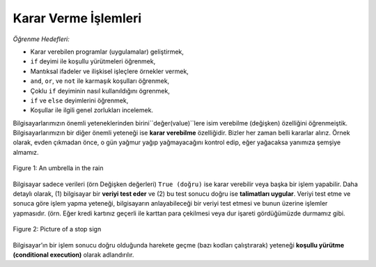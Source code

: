 ..  Copyright (C)  Mark Guzdial, Barbara Ericson, Briana Morrison
    Permission is granted to copy, distribute and/or modify this document
    under the terms of the GNU Free Documentation License, Version 1.3 or
    any later version published by the Free Software Foundation; with
    Invariant Sections being Forward, Prefaces, and Contributor List,
    no Front-Cover Texts, and no Back-Cover Texts.  A copy of the license
    is included in the section entitled "GNU Free Documentation License".

.. 	qnum::
	:start: 1
	:prefix: csp-12-1-
	
.. highlight:: python
   :linenothreshold: 3


Karar Verme İşlemleri
==================

*Öğrenme Hedefleri:*

- Karar verebilen programlar (uygulamalar) geliştirmek,
- ``if`` deyimi ile koşullu yürütmeleri öğrenmek,
- Mantıksal ifadeler ve ilişkisel işleçlere örnekler vermek,
- ``and``, ``or``, ve ``not`` ile karmaşık koşulları öğrenmek,
- Çoklu ``if`` deyiminin nasıl kullanıldığını ögrenmek,
- ``if`` ve ``else`` deyimlerini öğrenmek,
- Koşullar ile ilgili genel zorlukları incelemek. 


.. !!!!DİKKAT Bu paragraf farklı çevrildi. Biz bu kısmı çeviri yapılırken isimlendirmeden sonra işledik. Dolayısıyla döngülerden önce bu bölümü işlediğimiz için çeviride değişiklik yapıldı. 

Bilgisayarlarımızın önemli yeteneklerinden birini``değer(value)``lere isim verebilme (değişken) özelliğini öğrenmeiştik. Bilgisayarlarımızın bir diğer önemli yeteneği ise **karar verebilme** özelliğidir. Bizler her zaman belli kararlar alırız. Örnek olarak, evden çıkmadan önce, o gün yağmur yağıp yağmayacağını kontrol edip, eğer yağacaksa yanımıza şemşiye almamız.

.. We have discussed two major abilities that computers have.  Computers can name values.  Computers can repeat steps.  The third major ability that a computer has is the ability to make decisions.  We make decisions all the time.  Before we leave the house we may check to see if it will rain that day, and if it will, we bring an umbrella.

.. figure:: Figures/umbrella.jpg
    :height: 200px
    :align: center
    :alt: Picture of an umbrella
    :figclass: align-center

    Figure 1: An umbrella in the rain


Bilgisayar sadece verileri (örn Değişken değerleri) ``True (doğru)`` ise karar verebilir veya başka bir işlem yapabilir. Daha detaylı olarak, (1) bilgisayar bir **veriyi test eder** ve (2) bu test sonucu doğru ise **talimatları uygular**. Veriyi test etme ve sonuca göre işlem yapma yeteneği, bilgisayarın anlayabileceği bir veriyi test etmesi ve bunun üzerine işlemler yapmasıdır. (örn. Eğer kredi kartınız geçerli ile karttan para çekilmesi veya dur işareti gördüğümüzde durmamız gibi.

.. Computers can also make decisions or take action when something is true.  More specifically, (1) a computer can *test data* and (2) a computer can *execute instructions* if that test is true.  The ability to test data and take actions on the result is what allows the computer to deal with input and take action on it (e.g., if the credit card is valid then charge the card), or deal with data from the world around (e.g., if I see a stop sign then stop.).

.. figure:: Figures/stop.jpg
    :height: 200px
    :align: center
    :alt: Picture of a stop sign
    :figclass: align-center

    Figure 2: Picture of a stop sign
    
..	index::
	single: conditional execution
	
Bilgisayar’ın bir işlem sonucu doğru olduğunda harekete geçme (bazı kodları çalıştırarak) yeteneği **koşullu yürütme (conditional execution)** olarak adlandırılır.

.. The computer's ability to take action (execute some code) when something is true is also called **conditional execution**.  


